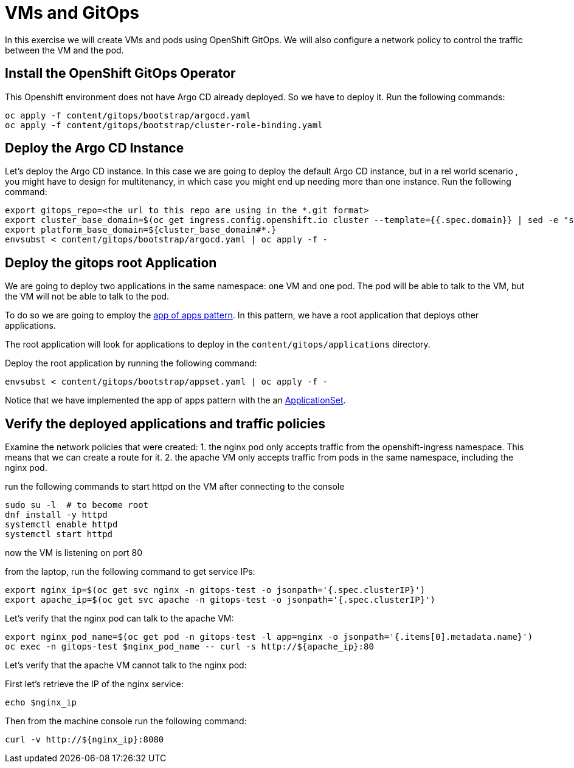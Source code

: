 # VMs and GitOps

In this exercise we will create VMs and pods using OpenShift GitOps. We will also configure a network policy to control the traffic between the VM and the pod.

## Install the OpenShift GitOps Operator

This Openshift environment does not have Argo CD already deployed. So we have to deploy it.
Run the following commands:

```sh
oc apply -f content/gitops/bootstrap/argocd.yaml
oc apply -f content/gitops/bootstrap/cluster-role-binding.yaml
```

## Deploy the Argo CD Instance

Let's deploy the Argo CD instance. In this case we are going to deploy the default Argo CD instance, but in a rel world scenario , you might have to design for multitenancy, in which case you might end up needing more than one instance. Run the following command:

```sh
export gitops_repo=<the url to this repo are using in the *.git format>
export cluster_base_domain=$(oc get ingress.config.openshift.io cluster --template={{.spec.domain}} | sed -e "s/^apps.//")
export platform_base_domain=${cluster_base_domain#*.}
envsubst < content/gitops/bootstrap/argocd.yaml | oc apply -f -
```

## Deploy the gitops root Application

We are going to deploy two applications in the same namespace: one VM and one pod. The pod will be able to talk to the VM, but the VM will not be able to talk to the pod.

To do so we are going to employ the https://argo-cd.readthedocs.io/en/stable/operator-manual/cluster-bootstrapping/#app-of-apps-pattern[app of apps pattern]. In this pattern, we have a root application that deploys other applications. 

The root application will look for applications to deploy in the `content/gitops/applications` directory.

Deploy the root application by running the following command:

```sh
envsubst < content/gitops/bootstrap/appset.yaml | oc apply -f -
```

Notice that we have implemented the app of apps pattern with the an https://argo-cd.readthedocs.io/en/stable/operator-manual/applicationset/[ApplicationSet].

## Verify the deployed applications and traffic policies

Examine the network policies that were created:
1. the nginx pod only accepts traffic from the openshift-ingress namespace. This means that we can create a route for it.
2. the apache VM only accepts traffic from pods in the same namespace, including the nginx pod.

run the following commands to start httpd on the VM after connecting to the console

```sh
sudo su -l  # to become root
dnf install -y httpd
systemctl enable httpd
systemctl start httpd
```

now the VM is listening on port 80

from the laptop, run the following command to get service IPs:

```sh
export nginx_ip=$(oc get svc nginx -n gitops-test -o jsonpath='{.spec.clusterIP}')
export apache_ip=$(oc get svc apache -n gitops-test -o jsonpath='{.spec.clusterIP}')
```

Let's verify that the nginx pod can talk to the apache VM:

```sh
export nginx_pod_name=$(oc get pod -n gitops-test -l app=nginx -o jsonpath='{.items[0].metadata.name}')
oc exec -n gitops-test $nginx_pod_name -- curl -s http://${apache_ip}:80
```

Let's verify that the apache VM cannot talk to the nginx pod:

First let's retrieve the IP of the nginx service:

```sh
echo $nginx_ip
```

Then from the machine console run the following command:

```sh
curl -v http://${nginx_ip}:8080
```
